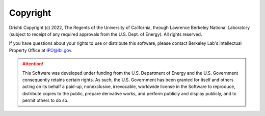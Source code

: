 Copyright
===================================

Drishti Copyright (c) 2022, The Regents of the University of California, through Lawrence Berkeley National Laboratory (subject to receipt of any required approvals from the U.S. Dept. of Energy). All rights reserved.

If you have questions about your rights to use or distribute this software, please contact Berkeley Lab's Intellectual Property Office at IPO@lbl.gov.

.. attention::
	
	This Software was developed under funding from the U.S. Department of Energy and the U.S. Government consequently retains certain rights. As such, the U.S. Government has been granted for itself and others acting on its behalf a paid-up, nonexclusive, irrevocable, worldwide license in the Software to reproduce, distribute copies to the public, prepare derivative works, and perform publicly and display publicly, and to permit others to do so.